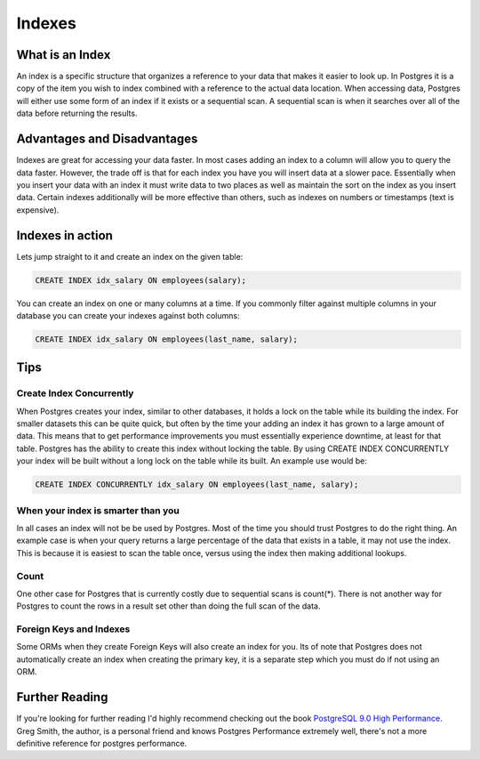 Indexes
#######

What is an Index
----------------

An index is a specific structure that organizes a reference to your data that makes it easier to look up. In Postgres it is a copy of the item you wish to index combined with a reference to the actual data location. When accessing data, Postgres will either use some form of an index if it exists or a sequential scan. A sequential scan is when it searches over all of the data before returning the results.

Advantages and Disadvantages
----------------------------

Indexes are great for accessing your data faster. In most cases adding an index to a column will allow you to query the data faster. However, the trade off is that for each index you have you will insert data at a slower pace. Essentially when you insert your data with an index it must write data to two places as well as maintain the sort on the index as you insert data. Certain indexes additionally will be more effective than others, such as indexes on numbers or timestamps (text is expensive).

Indexes in action
-----------------

Lets jump straight to it and create an index on the given table:

.. image:: http://f.cl.ly/items/2I0a2u3z1x1Q0h2t3f1M/Untitled%202.png
   :height: 300

.. code-block:: sql

   CREATE INDEX idx_salary ON employees(salary);

You can create an index on one or many columns at a time. If you commonly filter against multiple columns in your database you can create your indexes against both columns:

.. code-block:: sql

   CREATE INDEX idx_salary ON employees(last_name, salary);

Tips
----

Create Index Concurrently
~~~~~~~~~~~~~~~~~~~~~~~~~

When Postgres creates your index, similar to other databases, it holds a lock on the table while its building the index. For smaller datasets this can be quite quick, but often by the time your adding an index it has grown to a large amount of data. This means that to get performance improvements you must essentially experience downtime, at least for that table. Postgres has the ability to create this index without locking the table. By using CREATE INDEX CONCURRENTLY your index will be built without a long lock on the table while its built. An example use would be:

.. code-block:: sql

   CREATE INDEX CONCURRENTLY idx_salary ON employees(last_name, salary);


When your index is smarter than you
~~~~~~~~~~~~~~~~~~~~~~~~~~~~~~~~~~~

In all cases an index will not be be used by Postgres. Most of the time you should trust Postgres to do the right thing. An example case is when your query returns a large percentage of the data that exists in a table, it may not use the index. This is because it is easiest to scan the table once, versus using the index then making additional lookups.

Count
~~~~~

One other case for Postgres that is currently costly due to sequential scans is count(*). There is not another way for Postgres to count the rows in a result set other than doing the full scan of the data.

Foreign Keys and Indexes
~~~~~~~~~~~~~~~~~~~~~~~~

Some ORMs when they create Foreign Keys will also create an index for you. Its of note that Postgres does not automatically create an index when creating the primary key, it is a separate step which you must do if not using an ORM.

Further Reading
---------------

If you're looking for further reading I'd highly recommend checking out the book `PostgreSQL 9.0 High Performance <http://www.amazon.com/gp/product/184951030X/ref=as_li_qf_sp_asin_tl?ie=UTF8&tag=mypred-20&linkCode=as2&camp=1789&creative=9325&creativeASIN=184951030X>`_. Greg Smith, the author, is a personal friend and knows Postgres Performance extremely well, there's not a more definitive reference for postgres performance.
